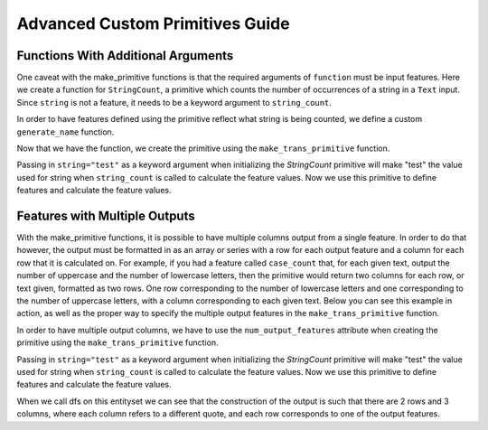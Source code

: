 Advanced Custom Primitives Guide
--------------------------------

Functions With Additional Arguments
===================================
.. ipython:: python
    :suppress:

    import featuretools as ft
    from featuretools.primitives import make_trans_primitive
    from featuretools.variable_types import Text, Numeric, Categorical

One caveat with the make\_primitive functions is that the required arguments of ``function`` must be input features.  Here we create a function for ``StringCount``, a primitive which counts the number of occurrences of a string in a ``Text`` input.  Since ``string`` is not a feature, it needs to be a keyword argument to ``string_count``.

.. ipython:: python

    def string_count(column, string=None):
        '''Count the number of times the value string occurs'''
        assert string is not None, "string to count needs to be defined"
        # this is a naive implementation used for clarity
        counts = [element.lower().count(string) for element in column]
        return counts

In order to have features defined using the primitive reflect what string is being counted, we define a custom ``generate_name`` function.

.. ipython:: python

    def string_count_generate_name(self, base_feature_names):
      return u'STRING_COUNT(%s, "%s")' % (base_feature_names[0], self.kwargs['string'])


Now that we have the function, we create the primitive using the ``make_trans_primitive`` function.

.. ipython:: python

    StringCount = make_trans_primitive(function=string_count,
                                       input_types=[Text],
                                       return_type=Numeric,
                                       cls_attributes={"generate_name": string_count_generate_name})


Passing in ``string="test"`` as a keyword argument when initializing the `StringCount` primitive will make "test" the value used for string when ``string_count`` is called to calculate the feature values.  Now we use this primitive to define features and calculate the feature values.

.. ipython:: python

    from featuretools.tests.testing_utils import make_ecommerce_entityset

    es = make_ecommerce_entityset()

    feature_matrix, features = ft.dfs(entityset=es,
                                      target_entity="sessions",
                                      agg_primitives=["sum", "mean", "std"],
                                      trans_primitives=[StringCount(string="the")])
    feature_matrix.columns
    feature_matrix[['STD(log.STRING_COUNT(comments, "the"))', 'SUM(log.STRING_COUNT(comments, "the"))', 'MEAN(log.STRING_COUNT(comments, "the"))']]

Features with Multiple Outputs
=======================================
.. ipython:: python
    :suppress:

    import featuretools as ft
    import numpy as np
    import re
    from featuretools.primitives import make_trans_primitive
    from featuretools.variable_types import Text, Numeric

With the make\_primitive functions, it is possible to have multiple columns output from a single feature. In order to do that however, the output must be formatted in as an array or series with a row for each output feature and a column for each row that it is calculated on. For example, if you had a feature called ``case_count`` that, for each given text, output the number of uppercase and the number of lowercase letters, then the primitive would return two columns for each row, or text given, formatted as two rows. One row corresponding to the number of lowercase letters and one corresponding to the number of uppercase letters, with a column corresponding to each given text. Below you can see this example in action, as well as the proper way to specify the multiple output features in the ``make_trans_primitive`` function.

.. ipython:: python

    def case_count(array):
        '''Return the count of upper case and lower case letters in text'''
        # this is a naive implementation used for clarity
        upper = np.array([len(re.findall('[A-Z]', i)) for i in array])
        lower = np.array([len(re.findall('[a-z]', i)) for i in array])
        ret = np.append([upper], [lower], axis=0)
        print("Output array: \n", ret)
        return ret

In order to have multiple output columns, we have to use the ``num_output_features`` attribute when creating the primitive using the ``make_trans_primitive`` function.

.. ipython:: python

    CaseCount = make_trans_primitive(function=case_count,
                                       input_types=[Text],
                                       return_type=Numeric,
                                       number_output_features=2)


Passing in ``string="test"`` as a keyword argument when initializing the `StringCount` primitive will make "test" the value used for string when ``string_count`` is called to calculate the feature values.  Now we use this primitive to define features and calculate the feature values.

.. ipython:: python

    from featuretools.tests.testing_utils import make_ecommerce_entityset

    es = make_ecommerce_entityset()

When we call dfs on this entityset we can see that the construction of the output is such that there are 2 rows and 3 columns, where each column refers to a different quote, and each row corresponds to one of the output features.

.. ipython:: python

    feature_matrix, features = ft.dfs(entityset=es,
                                      target_entity="sessions",
                                      agg_primitives=[],
                                      trans_primitives=[CaseCount])
    feature_matrix.columns
    feature_matrix[['customers.CASE_COUNT(favorite_quote)__0', 'customers.CASE_COUNT(favorite_quote)__1']]

.. Primitives That Use External Data Files
.. =======================================
.. Some primitives require external data files in order to perform their computation. For example, imagine a primitive that uses a pre-trained sentiment classifier to classify text. Here is how that would be implemented

.. .. ipython:: python

..     from featuretools.primitives import TransformPrimitive

..     class Sentiment(TransformPrimitive):
..         '''Reads in a text field and returns "negative", "neutral", or "positive"'''
..         name = "sentiment"
..         input_types = [Text]
..         return_type = Categorical
..         def get_function(self):
..             filepath = self.get_filepath('sentiment_model.pickle') # returns absolute path to the file
..             import pickle
..             with open(filepath, 'r') as f:
..                 model = pickle.load(f)
..             def predict(x):
..                 return model.predict(x)
..             return predict


.. The ``get_filepath`` method is used to find the location of the trained model.

.. .. note::

..     The primitive loads the model within the `get_function` method, but outside of the `score` function.  This way the model is loaded from disk only once when the Featuretools backend requests the primitive function instead of every time `score` is called.
